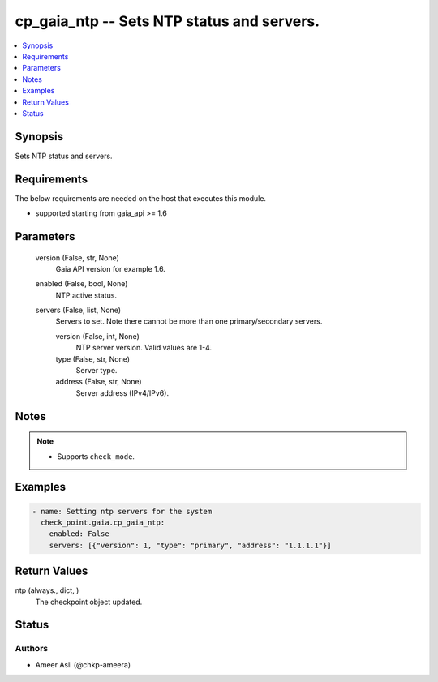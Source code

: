 .. _cp_gaia_ntp_module:


cp_gaia_ntp -- Sets NTP status and servers.
===========================================

.. contents::
   :local:
   :depth: 1


Synopsis
--------

Sets NTP status and servers.



Requirements
------------
The below requirements are needed on the host that executes this module.

- supported starting from gaia\_api \>= 1.6



Parameters
----------

  version (False, str, None)
    Gaia API version for example 1.6.


  enabled (False, bool, None)
    NTP active status.


  servers (False, list, None)
    Servers to set. Note there cannot be more than one primary/secondary servers.


    version (False, int, None)
      NTP server version. Valid values are 1-4.


    type (False, str, None)
      Server type.


    address (False, str, None)
      Server address (IPv4/IPv6).






Notes
-----

.. note::
   - Supports \ :literal:`check\_mode`\ .




Examples
--------

.. code-block:: yaml+jinja

    
    - name: Setting ntp servers for the system
      check_point.gaia.cp_gaia_ntp:
        enabled: False
        servers: [{"version": 1, "type": "primary", "address": "1.1.1.1"}]



Return Values
-------------

ntp (always., dict, )
  The checkpoint object updated.





Status
------





Authors
~~~~~~~

- Ameer Asli (@chkp-ameera)

